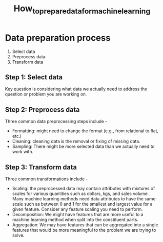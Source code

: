 #+title: How_to_prepare_data_for_machine_learning

* Data preparation process
1. Select data
2. Preprocess data
3. Transform data



** Step 1: Select data

Key question is considering what data we actually need to address the question or problem you are working on.

** Step 2: Preprocess data

Three common data preprocessing steps include -
- Formatting: might need to change the format (e.g., from relational to flat, etc.)
- Cleaning: cleaning data is the removal or fixing of missing data.
- Sampling: There might be more selected data than we actually need to work with.

** Step 3: Transform data

Three common transformations include -
- Scaling: the preprocessed data may contain attributes with mixtures of scales for various quantities such as dollars, kgs, and sales volume. Many machine learning methods need data attributes to have the same scale such as between 0 and 1 for the smallest and largest value for a given feature. Consider any feature scaling you need to perform.
- Decomposition: We might have features that are more useful to a machine learning method when split into the constituent parts.
- Aggregation: We may have features that can be aggregated into a single features that would be more meaningful to the problem we are trying to solve.
